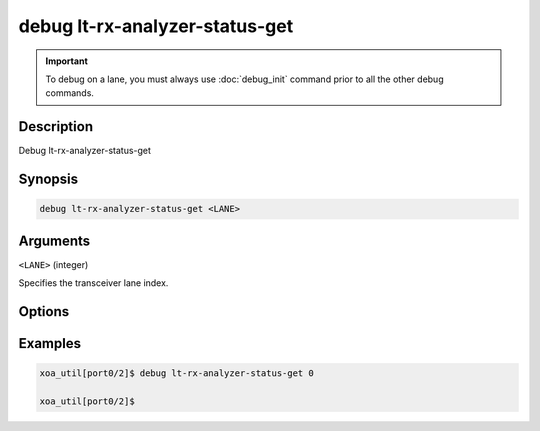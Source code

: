 debug lt-rx-analyzer-status-get
================================

.. important::
    
    To debug on a lane, you must always use :doc:`debug_init` command prior to all the other debug commands.

    
Description
-----------

Debug lt-rx-analyzer-status-get



Synopsis
--------

.. code-block:: text

    debug lt-rx-analyzer-status-get <LANE>


Arguments
---------

``<LANE>`` (integer)

Specifies the transceiver lane index.


Options
-------



Examples
--------

.. code-block:: text

    xoa_util[port0/2]$ debug lt-rx-analyzer-status-get 0

    xoa_util[port0/2]$






